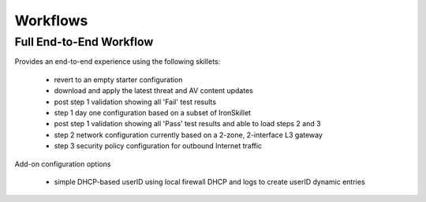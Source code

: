 
Workflows
=========

Full End-to-End Workflow
------------------------

Provides an end-to-end experience using the following skillets:

    + revert to an empty starter configuration
    + download and apply the latest threat and AV content updates
    + post step 1 validation showing all 'Fail' test results
    + step 1 day one configuration based on a subset of IronSkillet
    + post step 1 validation showing all 'Pass' test results and able to load steps 2 and 3
    + step 2 network configuration currently based on a 2-zone, 2-interface L3 gateway
    + step 3 security policy configuration for outbound Internet traffic

Add-on configuration options

    + simple DHCP-based userID using local firewall DHCP and logs to create userID dynamic entries




